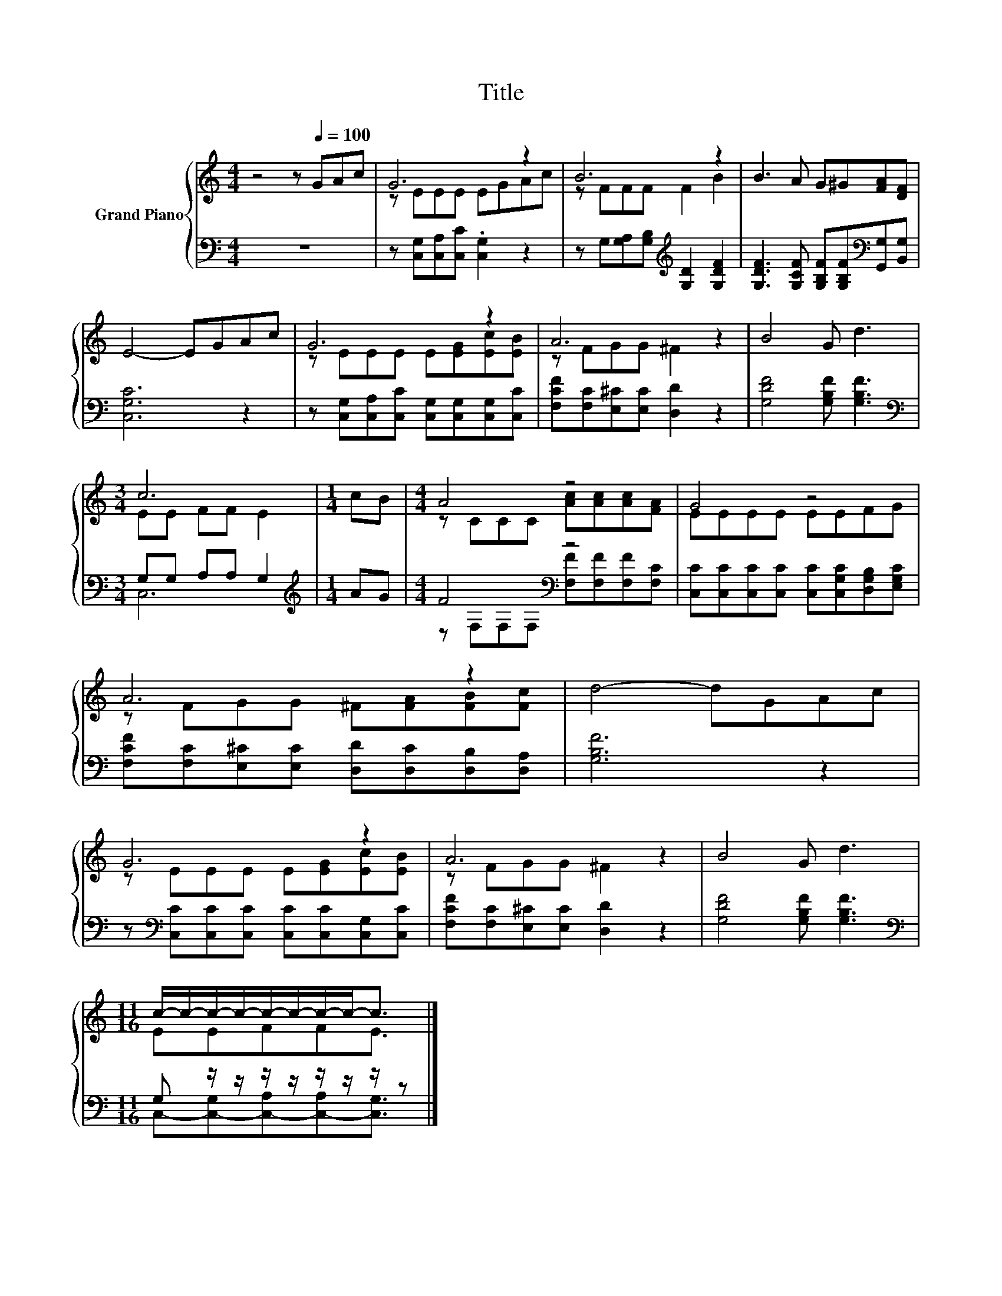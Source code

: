 X:1
T:Title
%%score { ( 1 3 ) | ( 2 4 ) }
L:1/8
M:4/4
K:C
V:1 treble nm="Grand Piano"
V:3 treble 
V:2 bass 
V:4 bass 
V:1
 z4 z[Q:1/4=100] GAc | G6 z2 | B6 z2 | B3 A G^G[FA][DF] | E4- EGAc | G6 z2 | A6 z2 | B4 G d3 | %8
[M:3/4] c6 |[M:1/4] cB |[M:4/4] A4 z4 | G4 z4 | A6 z2 | d4- dGAc | G6 z2 | A6 z2 | B4 G d3 | %17
[M:11/16] c/-c/-c/-c/-c/-c/-c/-c-<c |] %18
V:2
 z8 | z [C,G,][C,A,][C,C] .[C,G,]2 z2 | z G,[G,A,][G,B,][K:treble] [G,D]2 [G,DF]2 | %3
 [G,DF]3 [G,CF] [G,B,F][G,B,F][K:bass][G,,G,][B,,G,] | [C,G,C]6 z2 | %5
 z [C,G,][C,A,][C,C] [C,G,][C,G,][C,G,][C,C] | [F,CF][F,C][E,^C][E,C] [D,D]2 z2 | %7
 [G,DF]4 [G,B,F] [G,B,F]3 |[M:3/4][K:bass] G,G, A,A, G,2 |[M:1/4][K:treble] AG | %10
[M:4/4] F4[K:bass] z4 | [C,C][C,C][C,C][C,C] [C,C][C,G,C][D,G,B,][E,G,C] | %12
 [F,CF][F,C][E,^C][E,C] [D,D][D,C][D,B,][D,A,] | [G,B,F]6 z2 | %14
 z[K:bass] [C,C][C,C][C,C] [C,C][C,C][C,G,][C,C] | [F,CF][F,C][E,^C][E,C] [D,D]2 z2 | %16
 [G,DF]4 [G,B,F] [G,B,F]3 |[M:11/16][K:bass] G, z/ z/ z/ z/ z/ z/ z/ z |] %18
V:3
 x8 | z EEE EGAc | z FFF F2 B2 | x8 | x8 | z EEE E[EG][Ec][EB] | z FGG ^F2 z2 | x8 | %8
[M:3/4] EE FF E2 |[M:1/4] x2 |[M:4/4] z CCC [Ac][Ac][Ac][FA] | EEEE EEFG | z FGG ^F[FA][FB][Fc] | %13
 x8 | z EEE E[EG][Ec][EB] | z FGG ^F2 z2 | x8 |[M:11/16] EEFFE3/2 |] %18
V:4
 x8 | x8 | x4[K:treble] x4 | x6[K:bass] x2 | x8 | x8 | x8 | x8 |[M:3/4][K:bass] C,6 | %9
[M:1/4][K:treble] x2 |[M:4/4] z[K:bass] F,F,F, [F,F][F,F][F,F][F,C] | x8 | x8 | x8 | x[K:bass] x7 | %15
 x8 | x8 |[M:11/16][K:bass] C,-[C,-G,][C,-A,][C,-A,][C,G,]3/2 |] %18

